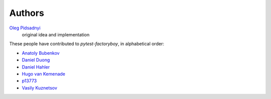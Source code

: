 Authors
=======

`Oleg Pidsadnyi <oleg.pidsadnyi@gmail.com>`_
    original idea and implementation

These people have contributed to `pytest-factoryboy`, in alphabetical order:

* `Anatoly Bubenkov <bubenkoff@gmail.com>`_
* `Daniel Duong <https://github.com/dduong42>`_
* `Daniel Hahler <https://github.com/blueyed>`_
* `Hugo van Kemenade <https://github.com/hugovk>`_
* `p13773 <https://github.com/p13773>`_
* `Vasily Kuznetsov <https://github.com/kvas-it>`_
